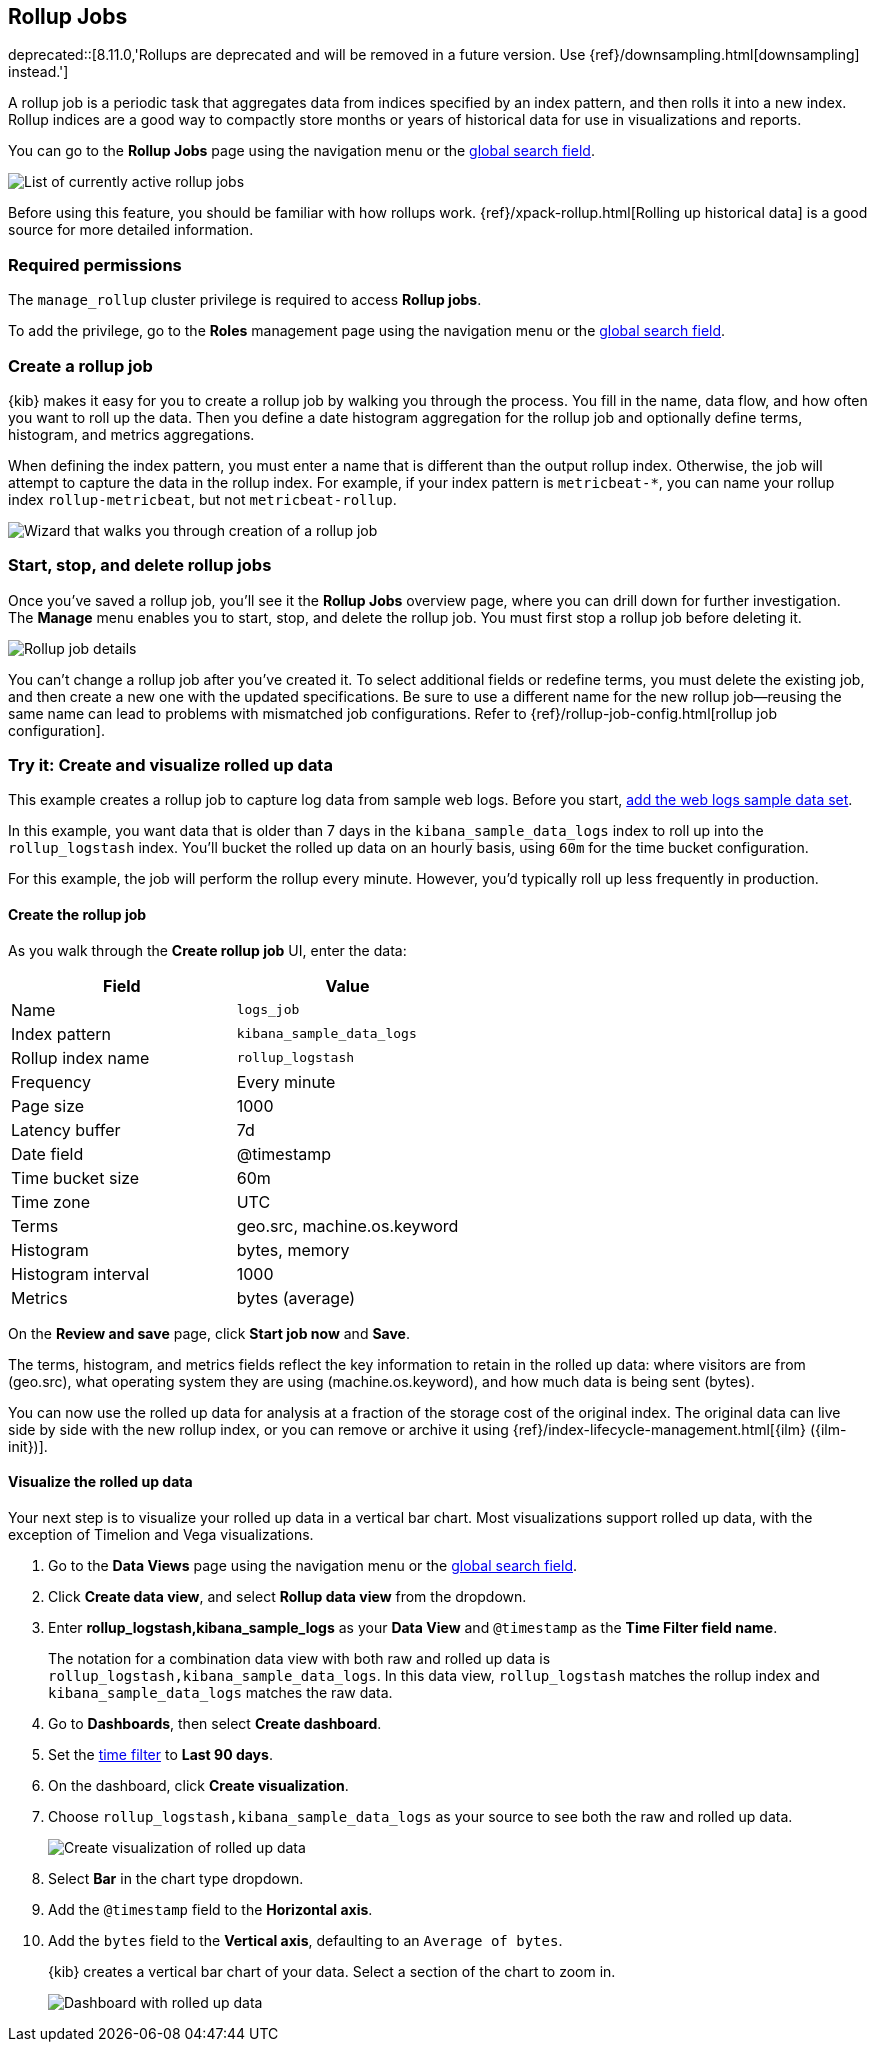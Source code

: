 [role="xpack"]
[[data-rollups]]
== Rollup Jobs

deprecated::[8.11.0,'Rollups are deprecated and will be removed in a future version. Use {ref}/downsampling.html[downsampling] instead.']

A rollup job is a periodic task that aggregates data from indices specified by
an index pattern, and then rolls it into a new index. Rollup indices are a good
way to compactly store months or years of historical data for use in
visualizations and reports.

You can go to the *Rollup Jobs* page using the navigation menu or the 
<<kibana-navigation-search,global search field>>.

[role="screenshot"]
image::images/management_rollup_list.png[List of currently active rollup jobs]

Before using this feature, you should be familiar with how rollups work.
{ref}/xpack-rollup.html[Rolling up historical data] is a good source for more
detailed information.

[float]
=== Required permissions

The `manage_rollup` cluster privilege is required to access *Rollup jobs*.

To add the privilege, go to the *Roles* management page using the navigation menu or the 
<<kibana-navigation-search,global search field>>.

[float]
[[create-and-manage-rollup-job]]
=== Create a rollup job

{kib} makes it easy for you to create a rollup job by walking you through
the process. You fill in the name, data flow, and how often you want to roll
up the data.  Then you define a date histogram aggregation for the rollup job
and optionally define terms, histogram, and metrics aggregations.

When defining the index pattern, you must enter a name that is different than
the output rollup index. Otherwise, the job will attempt to capture the data in
the rollup index. For example, if your index pattern is `metricbeat-*`, you can
name your rollup index `rollup-metricbeat`, but not `metricbeat-rollup`.

[role="screenshot"]
image::images/management_create_rollup_job.png[Wizard that walks you through creation of a rollup job]

[float]
[[manage-rollup-job]]
=== Start, stop, and delete rollup jobs

Once you've saved a rollup job, you'll see it the *Rollup Jobs* overview page,
where you can drill down for further investigation. The *Manage* menu enables
you to start, stop, and delete the rollup job.
You must first stop a rollup job before deleting it.

[role="screenshot"]
image::images/management_rollup_job_details.png[Rollup job details]

You can't change a rollup job after you've created it. To select additional
fields or redefine terms, you must delete the existing job, and then create a
new one with the updated specifications. Be sure to use a different name for the
new rollup job&mdash;reusing the same name can lead to problems with mismatched
job configurations. Refer to {ref}/rollup-job-config.html[rollup job
configuration].

[float]
[[rollup-data-tutorial]]
=== Try it: Create and visualize rolled up data

This example creates a rollup job to capture log data from sample web logs.
Before you start, <<add-sample-data,add the web logs sample data set>>.

In this example, you want data that is older than 7 days in the
`kibana_sample_data_logs` index to roll up into the `rollup_logstash` index.
You'll bucket the rolled up data on an hourly basis, using `60m` for the time
bucket configuration.

For this example, the job will perform the rollup every minute. However, you'd
typically roll up less frequently in production.

[float]
==== Create the rollup job

As you walk through the *Create rollup job* UI, enter the data:

|===
|*Field* |*Value*

|Name
|`logs_job`

|Index pattern
|`kibana_sample_data_logs`

|Rollup index name
|`rollup_logstash`

|Frequency
|Every minute

|Page size
|1000

|Latency buffer
|7d

|Date field
|@timestamp

|Time bucket size
|60m

|Time zone
|UTC

|Terms
|geo.src, machine.os.keyword

|Histogram
|bytes, memory

|Histogram interval
|1000

|Metrics
|bytes (average)
|===

On the **Review and save** page, click **Start job now** and **Save**.

The terms, histogram, and metrics fields reflect
the key information to retain in the rolled up data: where visitors are from (geo.src),
what operating system they are using (machine.os.keyword),
and how much data is being sent (bytes).

You can now use the rolled up data for analysis at a fraction of the storage
cost of the original index. The original data can live side by side with the new
rollup index, or you can remove or archive it using
{ref}/index-lifecycle-management.html[{ilm} ({ilm-init})].

[float]
==== Visualize the rolled up data

Your next step is to visualize your rolled up data in a vertical bar chart.
Most visualizations support rolled up data, with the exception of Timelion and Vega visualizations.

. Go to the *Data Views* page using the navigation menu or the 
<<kibana-navigation-search,global search field>>.

. Click *Create data view*, and select *Rollup data view* from the dropdown.

. Enter *rollup_logstash,kibana_sample_logs* as your *Data View* and `@timestamp`
as the *Time Filter field name*.
+
The notation for a combination data view with both raw and rolled up data is
`rollup_logstash,kibana_sample_data_logs`. In this data view, `rollup_logstash`
matches the rollup index and `kibana_sample_data_logs` matches the raw data.

. Go to *Dashboards*, then select *Create dashboard*.

. Set the <<set-time-filter,time filter>> to *Last 90 days*.

. On the dashboard, click *Create visualization*.

. Choose `rollup_logstash,kibana_sample_data_logs`
as your source to see both the raw and rolled up data.
+
[role="screenshot"]
image::images/management-create-rollup-bar-chart.png[Create visualization of rolled up data]

. Select *Bar* in the chart type dropdown.

. Add the `@timestamp` field to the *Horizontal axis*.

. Add the `bytes` field to the *Vertical axis*, defaulting to an `Average of
bytes`.
+
{kib} creates a vertical bar chart of your data. Select a section of the chart
to zoom in.
+
[role="screenshot"]
image::images/management_rollup_job_dashboard.png[Dashboard with rolled up data]
